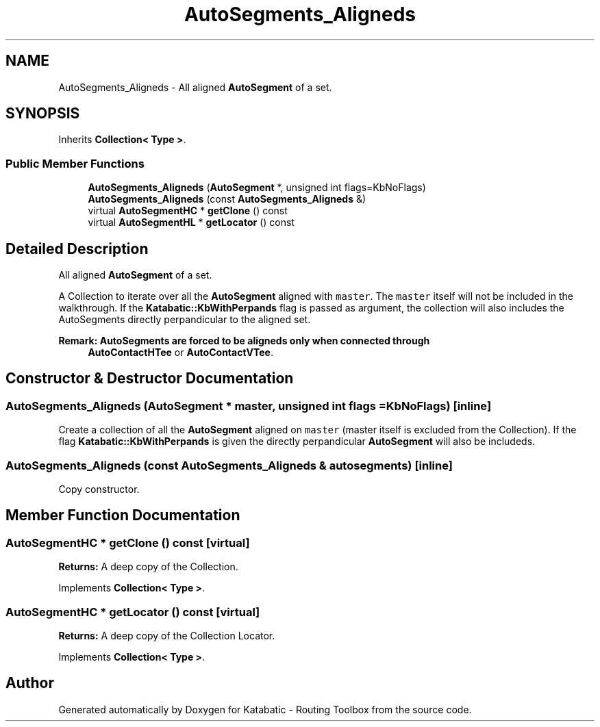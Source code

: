 .TH "AutoSegments_Aligneds" 3 "Fri Oct 1 2021" "Version 1.0" "Katabatic - Routing Toolbox" \" -*- nroff -*-
.ad l
.nh
.SH NAME
AutoSegments_Aligneds \- All aligned \fBAutoSegment\fP of a set\&.  

.SH SYNOPSIS
.br
.PP
.PP
Inherits \fBCollection< Type >\fP\&.
.SS "Public Member Functions"

.in +1c
.ti -1c
.RI "\fBAutoSegments_Aligneds\fP (\fBAutoSegment\fP *, unsigned int flags=KbNoFlags)"
.br
.ti -1c
.RI "\fBAutoSegments_Aligneds\fP (const \fBAutoSegments_Aligneds\fP &)"
.br
.ti -1c
.RI "virtual \fBAutoSegmentHC\fP * \fBgetClone\fP () const"
.br
.ti -1c
.RI "virtual \fBAutoSegmentHL\fP * \fBgetLocator\fP () const"
.br
.in -1c
.SH "Detailed Description"
.PP 
All aligned \fBAutoSegment\fP of a set\&. 

A Collection to iterate over all the \fBAutoSegment\fP aligned with \fCmaster\fP\&. The \fCmaster\fP itself will not be included in the walkthrough\&. If the \fBKatabatic::KbWithPerpands\fP flag is passed as argument, the collection will also includes the AutoSegments directly perpandicular to the aligned set\&.
.PP
\fBRemark: AutoSegments are forced to be aligneds only when connected through\fP
.RS 4
\fBAutoContactHTee\fP or \fBAutoContactVTee\fP\&. 
.RE
.PP

.SH "Constructor & Destructor Documentation"
.PP 
.SS "\fBAutoSegments_Aligneds\fP (\fBAutoSegment\fP * master, unsigned int flags = \fCKbNoFlags\fP)\fC [inline]\fP"
Create a collection of all the \fBAutoSegment\fP aligned on \fCmaster\fP (master itself is excluded from the Collection)\&. If the flag \fBKatabatic::KbWithPerpands\fP is given the directly perpandicular \fBAutoSegment\fP will also be includeds\&. 
.SS "\fBAutoSegments_Aligneds\fP (const \fBAutoSegments_Aligneds\fP & autosegments)\fC [inline]\fP"
Copy constructor\&. 
.SH "Member Function Documentation"
.PP 
.SS "\fBAutoSegmentHC\fP * getClone () const\fC [virtual]\fP"
\fBReturns:\fP A deep copy of the Collection\&. 
.PP
Implements \fBCollection< Type >\fP\&.
.SS "\fBAutoSegmentHC\fP * getLocator () const\fC [virtual]\fP"
\fBReturns:\fP A deep copy of the Collection Locator\&. 
.PP
Implements \fBCollection< Type >\fP\&.

.SH "Author"
.PP 
Generated automatically by Doxygen for Katabatic - Routing Toolbox from the source code\&.
